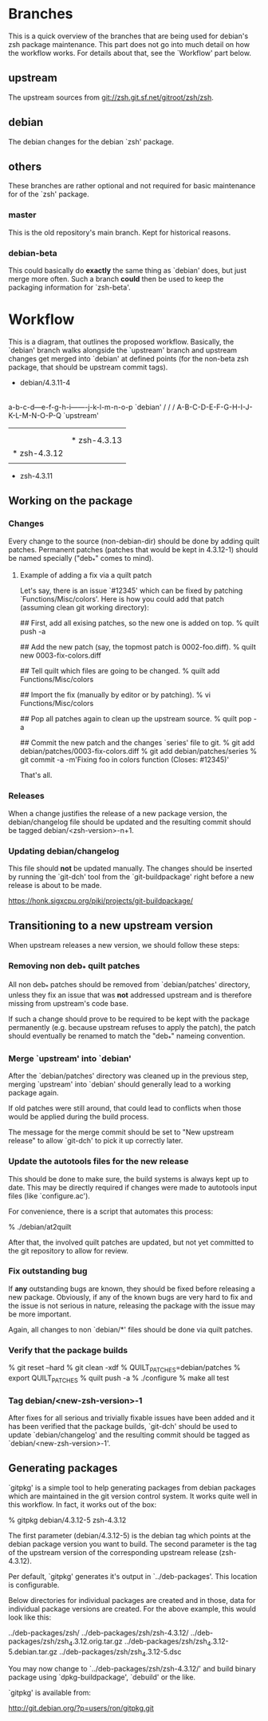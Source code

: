 * Branches

  This is a quick overview of the branches that are being used for
  debian's zsh package maintenance. This part does not go into much
  detail on how the workflow works. For details about that, see the
  `Workflow' part below.


** upstream

   The upstream sources from <git://zsh.git.sf.net/gitroot/zsh/zsh>.


** debian

   The debian changes for the debian `zsh' package.


** others

   These branches are rather optional and not required for basic
   maintenance for of the `zsh' package.


*** master

    This is the old repository's main branch. Kept for historical
    reasons.


*** debian-beta

    This could basically do *exactly* the same thing as `debian' does,
    but just merge more often. Such a branch *could* then be used to
    keep the packaging information for `zsh-beta'.


* Workflow

  This is a diagram, that outlines the proposed workflow. Basically,
  the `debian' branch walks alongside the `upstream' branch and
  upstream changes get merged into `debian' at defined points (for the
  non-beta zsh package, that should be upstream commit tags).


            * debian/4.3.11-4
            |
            |   * debian/4.3.11-5
            |   |
            |   |       * debian/4.3.12-1
            |   |       |
            |   |       |   * debian/4.3.12-2
            |   |       |   |
            |   |       |   |           * debian/4.3.13-1
            |   |       |   |           |
            |   |       |   |           | * debian/4.3.13-2
            |   |       |   |           | |
            |   |       |   |           | |   * debian/4.3.13-3
            |   |       |   |           | |   |
            |   |       |   |           | |   |
          a-b-c-d---e-f-g-h-i-------j-k-l-m-n-o-p   `debian'
         /         /               /
      A-B-C-D-E-F-G-H-I-J-K-L-M-N-O-P-Q             `upstream'
        |         |               |
        |         |               |
        |         |               * zsh-4.3.13
        |         * zsh-4.3.12
        |
        * zsh-4.3.11


** Working on the package


*** Changes

    Every change to the source (non-debian-dir) should be done by
    adding quilt patches. Permanent patches (patches that would be kept
    in 4.3.12-1) should be named specially ("deb_*" comes to mind).


**** Example of adding a fix via a quilt patch

     Let's say, there is an issue `#12345' which can be fixed by
     patching `Functions/Misc/colors'. Here is how you could add that
     patch (assuming clean git working directory):

     ## First, add all exising patches, so the new one is added on top.
     % quilt push -a

     ## Add the new patch (say, the topmost patch is 0002-foo.diff).
     % quilt new 0003-fix-colors.diff

     ## Tell quilt which files are going to be changed.
     % quilt add Functions/Misc/colors

     ## Import the fix (manually by editor or by patching).
     % vi Functions/Misc/colors

     ## Pop all patches again to clean up the upstream source.
     % quilt pop -a

     ## Commit the new patch and the changes `series' file to git.
     % git add debian/patches/0003-fix-colors.diff
     % git add debian/patches/series
     % git commit -a -m'Fixing foo in colors function (Closes: #12345)'

     That's all.


*** Releases

    When a change justifies the release of a new package version, the
    debian/changelog file should be updated and the resulting commit
    should be tagged debian/<zsh-version>-n+1.


*** Updating debian/changelog

    This file should *not* be updated manually. The changes should be
    inserted by running the `git-dch' tool from the `git-buildpackage'
    right before a new release is about to be made.

    <https://honk.sigxcpu.org/piki/projects/git-buildpackage/>


** Transitioning to a new upstream version

   When upstream releases a new version, we should follow these steps:


*** Removing non deb_* quilt patches

    All non deb_* patches should be removed from `debian/patches'
    directory, unless they fix an issue that was *not* addressed
    upstream and is therefore missing from upstream's code base.

    If such a change should prove to be required to be kept with the
    package permanently (e.g. because upstream refuses to apply the
    patch), the patch should eventually be renamed to match the
    "deb_*" nameing convention.


*** Merge `upstream' into `debian'

    After the `debian/patches' directory was cleaned up in the
    previous step, merging `upstream' into `debian' should generally
    lead to a working package again.

    If old patches were still around, that could lead to conflicts
    when those would be applied during the build process.

    The message for the merge commit should be set to "New upstream
    release" to allow `git-dch' to pick it up correctly later.


*** Update the autotools files for the new release

    This should be done to make sure, the build systems is always kept
    up to date. This may be directly required if changes were made to
    autotools input files (like `configure.ac').

    For convenience, there is a script that automates this process:

    % ./debian/at2quilt

    After that, the involved quilt patches are updated, but not yet
    committed to the git repository to allow for review.


*** Fix outstanding bug

    If *any* outstanding bugs are known, they should be fixed before
    releasing a new package. Obviously, if any of the known bugs are
    very hard to fix and the issue is not serious in nature, releasing
    the package with the issue may be more important.

    Again, all changes to non `debian/*' files should be done via
    quilt patches.


*** Verify that the package builds

    % git reset --hard
    % git clean -xdf
    % QUILT_PATCHES=debian/patches
    % export QUILT_PATCHES
    % quilt push -a
    % ./configure
    % make all test


*** Tag debian/<new-zsh-version>-1

    After fixes for all serious and trivially fixable issues have been
    added and it has been verified that the package builds, `git-dch'
    should be used to update `debian/changelog' and the resulting
    commit should be tagged as `debian/<new-zsh-version>-1'.


** Generating packages

   `gitpkg' is a simple tool to help generating packages from debian
   packages which are maintained in the git version control system. It
   works quite well in this workflow. In fact, it works out of the box:

   % gitpkg debian/4.3.12-5 zsh-4.3.12

   The first parameter (debian/4.3.12-5) is the debian tag which
   points at the debian package version you want to build. The second
   parameter is the tag of the upstream version of the corresponding
   upstream release (zsh-4.3.12).

   Per default, `gitpkg' generates it's output in
   `../deb-packages'. This location is configurable.

   Below directories for individual packages are created and in those,
   data for individual package versions are created. For the above
   example, this would look like this:

   ../deb-packages/zsh/
   ../deb-packages/zsh/zsh-4.3.12/
   ../deb-packages/zsh/zsh_4.3.12.orig.tar.gz
   ../deb-packages/zsh/zsh_4.3.12-5.debian.tar.gz
   ../deb-packages/zsh/zsh_4.3.12-5.dsc

   You may now change to `../deb-packages/zsh/zsh-4.3.12/' and build
   binary package using `dpkg-buildpackage', `debuild' or the like.

   `gitpkg' is available from:

   <http://git.debian.org/?p=users/ron/gitpkg.git>
